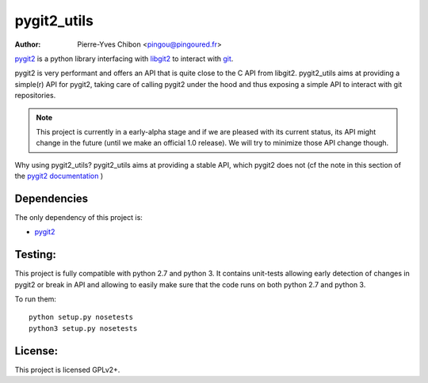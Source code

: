 pygit2_utils
============

:Author: Pierre-Yves Chibon <pingou@pingoured.fr>

`pygit2 <http://www.pygit2.org>`_ is a python library interfacing with
`libgit2 <https://libgit2.github.com/>`_ to interact with `git
<http://git-scm.com/>`_.

pygit2 is very performant and offers an API that is quite close to the C
API from libgit2.
pygit2_utils aims at providing a simple(r) API for pygit2, taking care of
calling pygit2 under the hood and thus exposing a simple API to interact
with git repositories.


.. note:: This project is currently in a early-alpha stage and if we are
          pleased with its current status, its API might change in the
          future (until we make an official 1.0 release).
          We will try to minimize those API change though.


Why using pygit2_utils? pygit2_utils aims at providing a stable API, which
pygit2 does not (cf the note in this section of the
`pygit2 documentation <https://github.com/libgit2/pygit2/blob/master/docs/install.rst#version-numbers>`_
)


Dependencies
------------

The only dependency of this project is:

* `pygit2 <http://www.pygit2.org>`_


Testing:
--------

This project is fully compatible with python 2.7 and python 3.
It contains unit-tests allowing early detection of changes in pygit2 or
break in API and allowing to easily make sure that the code runs on both
python 2.7 and python 3.


To run them::

  python setup.py nosetests
  python3 setup.py nosetests



License:
--------

This project is licensed GPLv2+.
